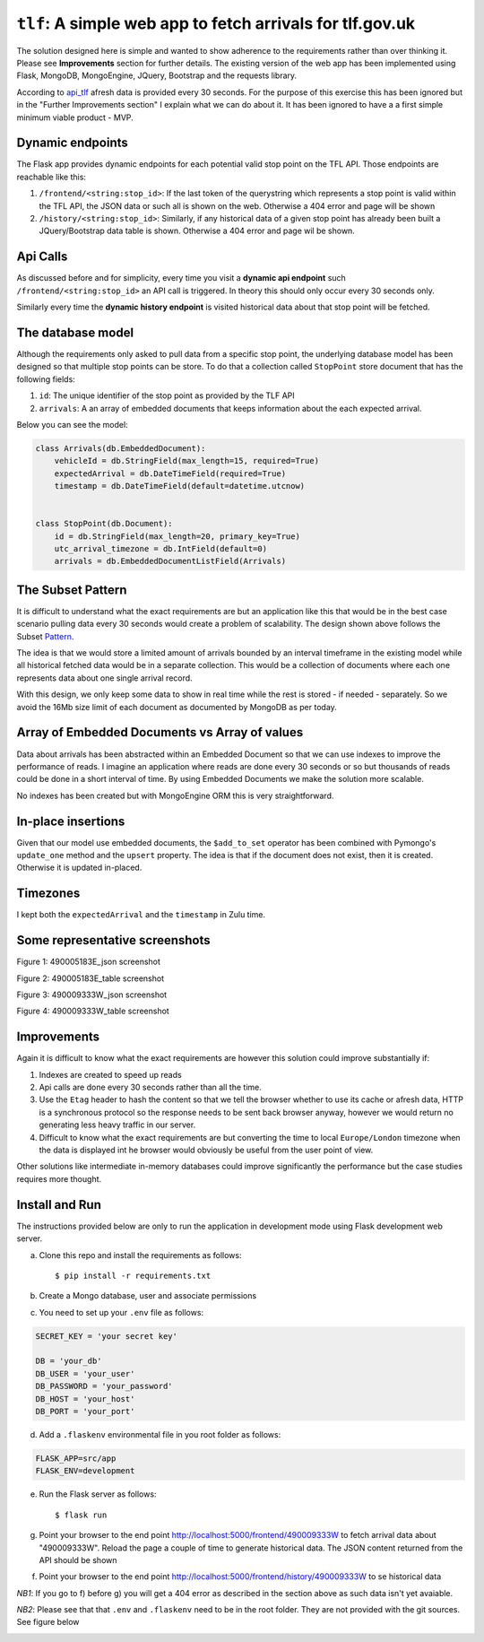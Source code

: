 ===========================================================
``tlf``: A simple web app to fetch arrivals for tlf.gov.uk
===========================================================

The solution designed here is simple and wanted to show adherence to the requirements rather than over thinking
it. Please see **Improvements** section for further details. The existing version of the web app has been
implemented using Flask, MongoDB, MongoEngine, JQuery, Bootstrap and the requests library.

According to api_tlf_ afresh data is provided every 30 seconds. For the purpose of this exercise this has been
ignored but in the "Further Improvements section" I explain what we can do about it. It has been ignored to have a
a first simple minimum viable product - MVP.

Dynamic endpoints
=================
The Flask app provides dynamic endpoints for each potential valid stop point on the TFL API. Those endpoints
are reachable like this:

1.  ``/frontend/<string:stop_id>``: If the last token of the querystring which represents a stop point is valid
    within the TFL API, the JSON data or such all is shown on the web. Otherwise a 404 error and page will be shown
2.  ``/history/<string:stop_id>``: Similarly, if any historical data of a given stop point has already been built
    a JQuery/Bootstrap data table is shown. Otherwise a 404 error and page wil be shown.


Api Calls
=========
As discussed before and for simplicity, every time you visit a **dynamic api endpoint** such ``/frontend/<string:stop_id>``
an API call is triggered. In theory this should only occur every 30 seconds only.

Similarly every time the **dynamic history endpoint** is visited historical data about that stop point will be
fetched.

The database model
==================
Although the requirements only asked to pull data from a specific stop point, the underlying database model has been
designed so that multiple stop points can be store. To do that a collection called ``StopPoint`` store document
that has the following fields:

1.  ``id``: The unique identifier of the stop point as provided by the TLF API
2.  ``arrivals``: A an array of embedded documents that keeps information about the each expected arrival.

Below you can see the model:

.. code-block:: python

    class Arrivals(db.EmbeddedDocument):
        vehicleId = db.StringField(max_length=15, required=True)
        expectedArrival = db.DateTimeField(required=True)
        timestamp = db.DateTimeField(default=datetime.utcnow)


    class StopPoint(db.Document):
        id = db.StringField(max_length=20, primary_key=True)
        utc_arrival_timezone = db.IntField(default=0)
        arrivals = db.EmbeddedDocumentListField(Arrivals)

The Subset Pattern
====================
It is difficult to understand what the exact requirements are but an application like this that would be in the
best case scenario pulling data every 30 seconds would create a problem of scalability. The design shown above
follows the Subset Pattern_.

The idea is that we would store a limited amount of arrivals bounded by an interval timeframe in the existing
model while all historical  fetched data would be in a separate collection. This would be a collection of
documents where each one represents data about one single arrival record.

With this design, we only keep some data to show in real time while the rest is stored - if needed - separately. So
we avoid the 16Mb size limit of each document as documented by MongoDB as per today.

Array of Embedded Documents vs Array of values
==============================================
Data about arrivals has been abstracted within an Embedded Document so that we can use indexes to improve the
performance of reads. I imagine an application where reads are done every 30 seconds or so but thousands of reads
could be done in a short interval of time. By using Embedded Documents we make the solution more scalable.

No indexes has been created but with MongoEngine ORM this is very straightforward.

In-place insertions
====================
Given that our model use embedded documents, the ``$add_to_set`` operator has been combined with Pymongo's ``update_one``
method and the ``upsert`` property. The idea is that if the document does not exist, then it is created. Otherwise
it is updated in-placed.

Timezones
=========
I kept both the ``expectedArrival`` and the ``timestamp`` in Zulu time.

Some representative screenshots
===============================

.. image:: docs/images/490005183E_json.png
    :alt: 490005183E_json screenshot
    :target: #

Figure 1: 490005183E_json screenshot

.. image:: docs/images/490005183E_table.png
    :alt: 490005183E_table screenshot
    :target: #

Figure 2: 490005183E_table screenshot

.. image:: docs/images/490009333W_json.png
    :alt: 490009333W_json screenshot
    :target: #

Figure 3: 490009333W_json screenshot

.. image:: docs/images/490009333W_table.png
    :alt: 490009333W_table screenshot
    :target: #


Figure 4: 490009333W_table screenshot

Improvements
============
Again it is difficult to know what the exact requirements are however this solution could improve substantially
if:

1.  Indexes are created to speed up reads
2.  Api calls are done every 30 seconds rather than all the time.
3.  Use the ``Etag`` header to hash the content so that we tell the browser whether to use its cache or afresh data,
    HTTP is a synchronous protocol so the response needs to be sent back browser anyway, however we would return no
    generating less heavy traffic in our server.
4.  Difficult to know what the exact requirements are but converting the time to local ``Europe/London`` timezone
    when the data is displayed int he browser would obviously be useful from the user point of view.

Other solutions like intermediate in-memory databases could improve significantly the performance but the case studies
requires more thought.


..  _Pattern:
    https://www.mongodb.com/blog/post/building-with-patterns-the-subset-pattern

..  _api_tlf:
    https://tfl.gov.uk/info-for/open-data-users/our-open-data#on-this-page-3

Install and Run
================
The instructions provided below are only to run the application in development mode using Flask development web server.

a) Clone this repo and install the requirements as follows::

    $ pip install -r requirements.txt

b) Create a Mongo database, user and associate permissions

c) You need to set up your ``.env`` file as follows:

.. code-block:: bash

    SECRET_KEY = 'your secret key'

    DB = 'your_db'
    DB_USER = 'your_user'
    DB_PASSWORD = 'your_password'
    DB_HOST = 'your_host'
    DB_PORT = 'your_port'

d) Add a ``.flaskenv`` environmental file in you root folder as follows:

.. code-block:: bash

    FLASK_APP=src/app
    FLASK_ENV=development


e) Run the Flask server as follows::

    $ flask run


g) Point your browser to the end point http://localhost:5000/frontend/490009333W to fetch arrival data about "490009333W".
   Reload the page a couple of time to generate historical data. The JSON content returned from the API should be shown

f) Point your browser to the end point http://localhost:5000/frontend/history/490009333W to se historical data

*NB1*: If you go to f) before g) you will get a 404 error as described in the section above as such data isn't yet
avaiable.


*NB2*: Please see that that ``.env`` and ``.flaskenv`` need to be in the root folder. They are not provided with
the git sources. See figure below

.. image:: docs/images/project_view.png
    :alt: Root Folder screenshot
    :target: #